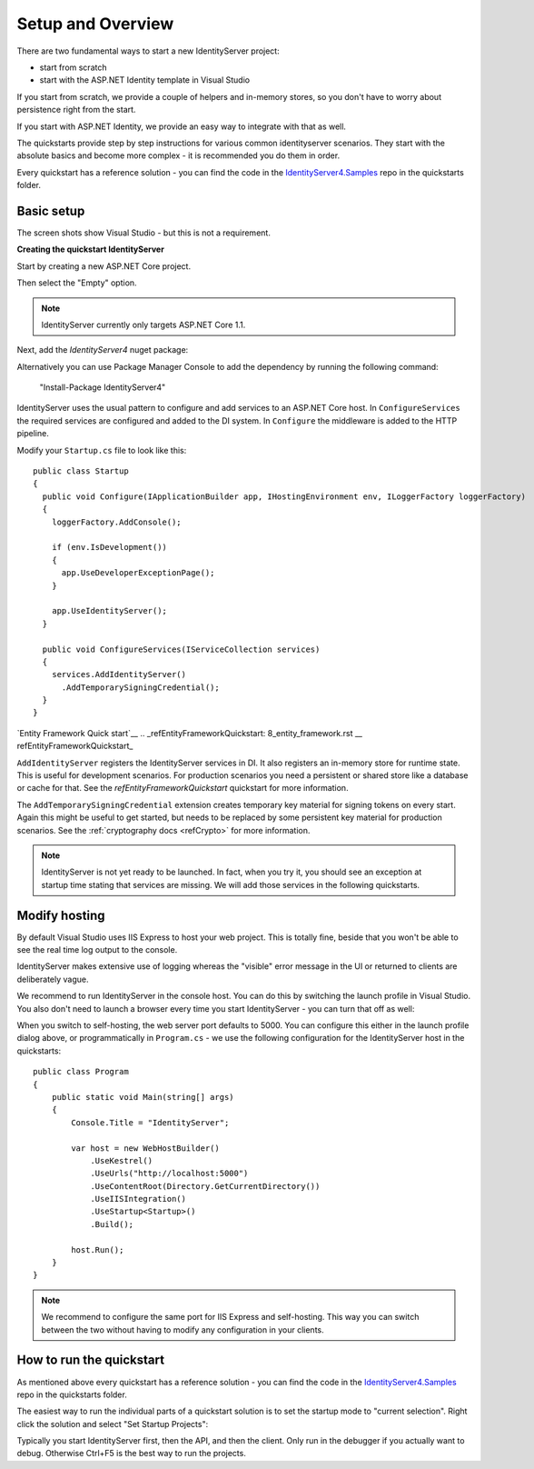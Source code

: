 Setup and Overview
==================

There are two fundamental ways to start a new IdentityServer project:

* start from scratch
* start with the ASP.NET Identity template in Visual Studio

If you start from scratch, we provide a couple of helpers and in-memory stores, so 
you don't have to worry about persistence right from the start.

If you start with ASP.NET Identity, we provide an easy way to integrate with that as well.

The quickstarts provide step by step instructions for various common identityserver scenarios.
They start with the absolute basics and become more complex - 
it is recommended you do them in order.

Every quickstart has a reference solution - you can find the code in the 
`IdentityServer4.Samples <https://github.com/IdentityServer/IdentityServer4.Samples>`_
repo in the quickstarts folder.

Basic setup
^^^^^^^^^^^
The screen shots show Visual Studio - but this is not a requirement.

**Creating the quickstart IdentityServer**

Start by creating a new ASP.NET Core project.

.. image:: images/0_new_web_project.png

Then select the "Empty" option.

.. image:: images/0_empty_web.png

.. note:: IdentityServer currently only targets ASP.NET Core 1.1.

Next, add the `IdentityServer4` nuget package:

.. image:: images/0_nuget.png
    
Alternatively you can use Package Manager Console to add the dependency by running the following command:

    "Install-Package IdentityServer4"

IdentityServer uses the usual pattern to configure and add services to an ASP.NET Core host.
In ``ConfigureServices`` the required services are configured and added to the DI system. 
In ``Configure`` the middleware is added to the HTTP pipeline.

Modify your ``Startup.cs`` file to look like this::

  public class Startup
  {
    public void Configure(IApplicationBuilder app, IHostingEnvironment env, ILoggerFactory loggerFactory)
    {
      loggerFactory.AddConsole();

      if (env.IsDevelopment())
      {
        app.UseDeveloperExceptionPage();
      }

      app.UseIdentityServer();
    }

    public void ConfigureServices(IServiceCollection services)
    {
      services.AddIdentityServer()
        .AddTemporarySigningCredential();
    }
  }



`Entity Framework Quick start`__
.. _refEntityFrameworkQuickstart: 8_entity_framework.rst
__ refEntityFrameworkQuickstart_

``AddIdentityServer`` registers the IdentityServer services in DI. It also registers an in-memory store for runtime state.
This is useful for development scenarios. For production scenarios you need a persistent or shared store like a database or cache for that.
See the `refEntityFrameworkQuickstart` quickstart for more information.



The ``AddTemporarySigningCredential`` extension creates temporary key material for signing tokens on every start.
Again this might be useful to get started, but needs to be replaced by some persistent key material for production scenarios.
See the :ref:`cryptography docs <refCrypto>` for more information.

.. Note:: IdentityServer is not yet ready to be launched. In fact, when you try it, you should see an exception at startup time stating that services are missing. We will add those services in the following quickstarts.

Modify hosting
^^^^^^^^^^^^^^^

By default Visual Studio uses IIS Express to host your web project. This is totally fine,
beside that you won't be able to see the real time log output to the console.

IdentityServer makes extensive use of logging whereas the "visible" error message in the UI
or returned to clients are deliberately vague.

We recommend to run IdentityServer in the console host. 
You can do this by switching the launch profile in Visual Studio.
You also don't need to launch a browser every time you start IdentityServer - you can turn that off as well:

.. image:: images/0_launch_profile.png

When you switch to self-hosting, the web server port defaults to 5000. 
You can configure this either in the launch profile dialog above, or programmatically in ``Program.cs`` - 
we use the following configuration for the IdentityServer host in the quickstarts::

    public class Program
    {
        public static void Main(string[] args)
        {
            Console.Title = "IdentityServer";

            var host = new WebHostBuilder()
                .UseKestrel()
                .UseUrls("http://localhost:5000")
                .UseContentRoot(Directory.GetCurrentDirectory())
                .UseIISIntegration()
                .UseStartup<Startup>()
                .Build();

            host.Run();
        }
    }

.. Note:: We recommend to configure the same port for IIS Express and self-hosting. This way you can switch between the two without having to modify any configuration in your clients.

How to run the quickstart
^^^^^^^^^^^^^^^^^^^^^^^^^
As mentioned above every quickstart has a reference solution - you can find the code in the 
`IdentityServer4.Samples <https://github.com/IdentityServer/IdentityServer4.Samples>`_
repo in the quickstarts folder.

The easiest way to run the individual parts of a quickstart solution is to set the startup mode to "current selection".
Right click the solution and select "Set Startup Projects":

.. image:: images/0_startup_mode.png

Typically you start IdentityServer first, then the API, and then the client. Only run in the debugger if you actually want to debug.
Otherwise Ctrl+F5 is the best way to run the projects.